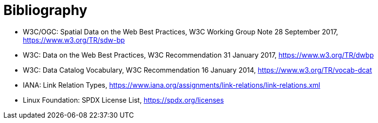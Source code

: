 [appendix]
:appendix-caption: Annex
[[Bibliography]]
= Bibliography

* [[SDWBP]] W3C/OGC: Spatial Data on the Web Best Practices, W3C Working Group Note 28 September 2017, https://www.w3.org/TR/sdw-bp
* [[DWBP]] W3C: Data on the Web Best Practices, W3C Recommendation 31 January 2017, https://www.w3.org/TR/dwbp
* [[DCAT]] W3C: Data Catalog Vocabulary, W3C Recommendation 16 January 2014, https://www.w3.org/TR/vocab-dcat
* [[link-relations]] IANA: Link Relation Types, https://www.iana.org/assignments/link-relations/link-relations.xml
* [[SPDX]] Linux Foundation: SPDX License List, https://spdx.org/licenses
